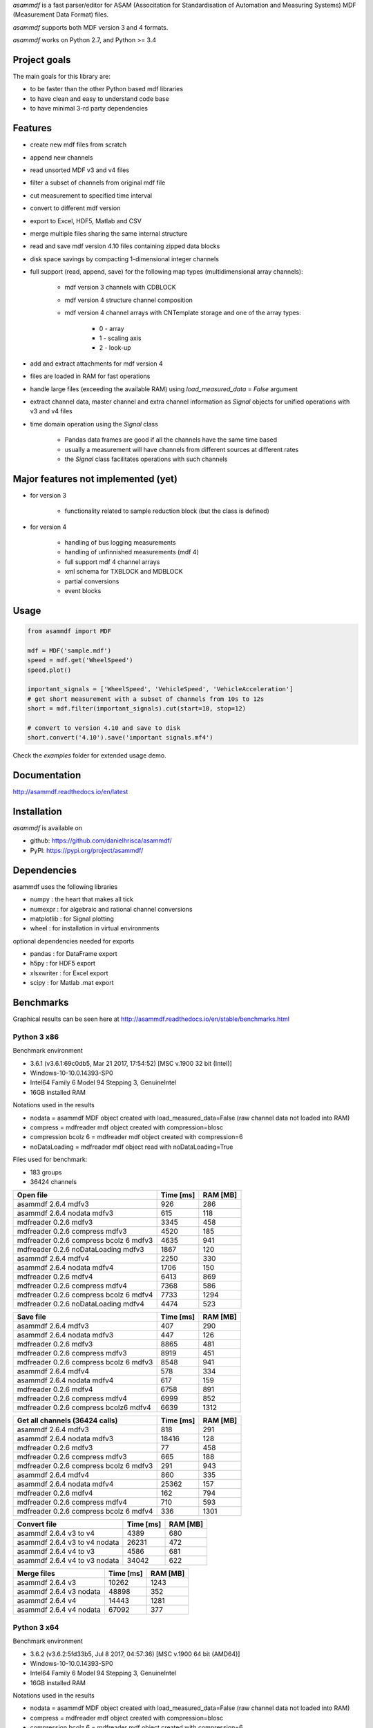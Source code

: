 *asammdf* is a fast parser/editor for ASAM (Associtation for Standardisation of Automation and Measuring Systems) MDF (Measurement Data Format) files. 

*asammdf* supports both MDF version 3 and 4 formats. 

*asammdf* works on Python 2.7, and Python >= 3.4

Project goals
=============
The main goals for this library are:

* to be faster than the other Python based mdf libraries
* to have clean and easy to understand code base
* to have minimal 3-rd party dependencies

Features
========

* create new mdf files from scratch
* append new channels
* read unsorted MDF v3 and v4 files
* filter a subset of channels from original mdf file
* cut measurement to specified time interval
* convert to different mdf version
* export to Excel, HDF5, Matlab and CSV
* merge multiple files sharing the same internal structure
* read and save mdf version 4.10 files containing zipped data blocks
* disk space savings by compacting 1-dimensional integer channels
* full support (read, append, save) for the following map types (multidimensional array channels):

    * mdf version 3 channels with CDBLOCK
    * mdf version 4 structure channel composition
    * mdf version 4 channel arrays with CNTemplate storage and one of the array types:
    
        * 0 - array
        * 1 - scaling axis
        * 2 - look-up
        
* add and extract attachments for mdf version 4
* files are loaded in RAM for fast operations
* handle large files (exceeding the available RAM) using *load_measured_data* = *False* argument
* extract channel data, master channel and extra channel information as *Signal* objects for unified operations with v3 and v4 files
* time domain operation using the *Signal* class

    * Pandas data frames are good if all the channels have the same time based
    * usually a measurement will have channels from different sources at different rates
    * the *Signal* class facilitates operations with such channels

Major features not implemented (yet)
====================================

* for version 3

    * functionality related to sample reduction block (but the class is defined)
    
* for version 4

    * handling of bus logging measurements
    * handling of unfinnished measurements (mdf 4)
    * full support mdf 4 channel arrays
    * xml schema for TXBLOCK and MDBLOCK
    * partial conversions
    * event blocks

Usage
=====

.. code-block:: python

   from asammdf import MDF
   
   mdf = MDF('sample.mdf')
   speed = mdf.get('WheelSpeed')
   speed.plot()
   
   important_signals = ['WheelSpeed', 'VehicleSpeed', 'VehicleAcceleration']
   # get short measurement with a subset of channels from 10s to 12s 
   short = mdf.filter(important_signals).cut(start=10, stop=12)
   
   # convert to version 4.10 and save to disk
   short.convert('4.10').save('important signals.mf4')

 
Check the *examples* folder for extended usage demo.

Documentation
=============
http://asammdf.readthedocs.io/en/latest

Installation
============
*asammdf* is available on 

* github: https://github.com/danielhrisca/asammdf/
* PyPI: https://pypi.org/project/asammdf/
    
.. code-block: python

   pip install asammdf

    
Dependencies
============
asammdf uses the following libraries

* numpy : the heart that makes all tick
* numexpr : for algebraic and rational channel conversions
* matplotlib : for Signal plotting
* wheel : for installation in virtual environments

optional dependencies needed for exports

* pandas : for DataFrame export
* h5py : for HDF5 export
* xlsxwriter : for Excel export
* scipy : for Matlab .mat export


Benchmarks
==========

Graphical results can be seen here at http://asammdf.readthedocs.io/en/stable/benchmarks.html


Python 3 x86
------------

Benchmark environment

* 3.6.1 (v3.6.1:69c0db5, Mar 21 2017, 17:54:52) [MSC v.1900 32 bit (Intel)]
* Windows-10-10.0.14393-SP0
* Intel64 Family 6 Model 94 Stepping 3, GenuineIntel
* 16GB installed RAM

Notations used in the results

* nodata = asammdf MDF object created with load_measured_data=False (raw channel data not loaded into RAM)
* compress = mdfreader mdf object created with compression=blosc
* compression bcolz 6 = mdfreader mdf object created with compression=6
* noDataLoading = mdfreader mdf object read with noDataLoading=True

Files used for benchmark:

* 183 groups
* 36424 channels



================================================== ========= ========
Open file                                          Time [ms] RAM [MB]
================================================== ========= ========
asammdf 2.6.4 mdfv3                                      926      286
asammdf 2.6.4 nodata mdfv3                               615      118
mdfreader 0.2.6 mdfv3                                   3345      458
mdfreader 0.2.6 compress mdfv3                          4520      185
mdfreader 0.2.6 compress bcolz 6 mdfv3                  4635      941
mdfreader 0.2.6 noDataLoading mdfv3                     1867      120
asammdf 2.6.4 mdfv4                                     2250      330
asammdf 2.6.4 nodata mdfv4                              1706      150
mdfreader 0.2.6 mdfv4                                   6413      869
mdfreader 0.2.6 compress mdfv4                          7368      586
mdfreader 0.2.6 compress bcolz 6 mdfv4                  7733     1294
mdfreader 0.2.6 noDataLoading mdfv4                     4474      523
================================================== ========= ========


================================================== ========= ========
Save file                                          Time [ms] RAM [MB]
================================================== ========= ========
asammdf 2.6.4 mdfv3                                      407      290
asammdf 2.6.4 nodata mdfv3                               447      126
mdfreader 0.2.6 mdfv3                                   8865      481
mdfreader 0.2.6 compress mdfv3                          8919      451
mdfreader 0.2.6 compress bcolz 6 mdfv3                  8548      941
asammdf 2.6.4 mdfv4                                      578      334
asammdf 2.6.4 nodata mdfv4                               617      159
mdfreader 0.2.6 mdfv4                                   6758      891
mdfreader 0.2.6 compress mdfv4                          6999      852
mdfreader 0.2.6 compress bcolz6 mdfv4                   6639     1312
================================================== ========= ========


================================================== ========= ========
Get all channels (36424 calls)                     Time [ms] RAM [MB]
================================================== ========= ========
asammdf 2.6.4 mdfv3                                      818      291
asammdf 2.6.4 nodata mdfv3                             18416      128
mdfreader 0.2.6 mdfv3                                     77      458
mdfreader 0.2.6 compress mdfv3                           665      188
mdfreader 0.2.6 compress bcolz 6 mdfv3                   291      943
asammdf 2.6.4 mdfv4                                      860      335
asammdf 2.6.4 nodata mdfv4                             25362      157
mdfreader 0.2.6 mdfv4                                    162      794
mdfreader 0.2.6 compress mdfv4                           710      593
mdfreader 0.2.6 compress bcolz 6 mdfv4                   336     1301
================================================== ========= ========


================================================== ========= ========
Convert file                                       Time [ms] RAM [MB]
================================================== ========= ========
asammdf 2.6.4 v3 to v4                                  4389      680
asammdf 2.6.4 v3 to v4 nodata                          26231      472
asammdf 2.6.4 v4 to v3                                  4586      681
asammdf 2.6.4 v4 to v3 nodata                          34042      622
================================================== ========= ========


================================================== ========= ========
Merge files                                        Time [ms] RAM [MB]
================================================== ========= ========
asammdf 2.6.4 v3                                       10262     1243
asammdf 2.6.4 v3 nodata                                48898      352
asammdf 2.6.4 v4                                       14443     1281
asammdf 2.6.4 v4 nodata                                67092      377
================================================== ========= ========






Python 3 x64
------------
Benchmark environment

* 3.6.2 (v3.6.2:5fd33b5, Jul  8 2017, 04:57:36) [MSC v.1900 64 bit (AMD64)]
* Windows-10-10.0.14393-SP0
* Intel64 Family 6 Model 94 Stepping 3, GenuineIntel
* 16GB installed RAM

Notations used in the results

* nodata = asammdf MDF object created with load_measured_data=False (raw channel data not loaded into RAM)
* compress = mdfreader mdf object created with compression=blosc
* compression bcolz 6 = mdfreader mdf object created with compression=6
* noDataLoading = mdfreader mdf object read with noDataLoading=True

Files used for benchmark:

* 183 groups
* 36424 channels



================================================== ========= ========
Open file                                          Time [ms] RAM [MB]
================================================== ========= ========
asammdf 2.6.4 mdfv3                                      781      364
asammdf 2.6.4 nodata mdfv3                               570      187
mdfreader 0.2.6 mdfv3                                   2675      545
mdfreader 0.2.6 compress mdfv3                          3791      268
mdfreader 0.2.6 compress bcolz 6 mdfv3                  3910     1040
mdfreader 0.2.6 noDataLoading mdfv3                     1436      199
asammdf 2.6.4 mdfv4                                     1921      435
asammdf 2.6.4 nodata mdfv4                              1476      244
mdfreader 0.2.6 mdfv4                                   5520     1307
mdfreader 0.2.6 compress mdfv4                          6529     1024
mdfreader 0.2.6 compress bcolz 6 mdfv4                  6757     1746
mdfreader 0.2.6 noDataLoading mdfv4                     3948      943
================================================== ========= ========


================================================== ========= ========
Save file                                          Time [ms] RAM [MB]
================================================== ========= ========
asammdf 2.6.4 mdfv3                                      375      365
asammdf 2.6.4 nodata mdfv3                               360      194
mdfreader 0.2.6 mdfv3                                   7983      578
mdfreader 0.2.6 compress mdfv3                          7966      543
mdfreader 0.2.6 compress bcolz 6 mdfv3                  7566     1041
asammdf 2.6.4 mdfv4                                      493      440
asammdf 2.6.4 nodata mdfv4                               444      256
mdfreader 0.2.6 mdfv4                                   6015     1329
mdfreader 0.2.6 compress mdfv4                          6105     1288
mdfreader 0.2.6 compress bcolz6 mdfv4                   5875     1763
================================================== ========= ========


================================================== ========= ========
Get all channels (36424 calls)                     Time [ms] RAM [MB]
================================================== ========= ========
asammdf 2.6.4 mdfv3                                      636      370
asammdf 2.6.4 nodata mdfv3                              8535      200
mdfreader 0.2.6 mdfv3                                     59      545
mdfreader 0.2.6 compress mdfv3                           605      270
mdfreader 0.2.6 compress bcolz 6 mdfv3                   255     1042
asammdf 2.6.4 mdfv4                                      675      443
asammdf 2.6.4 nodata mdfv4                             16774      254
mdfreader 0.2.6 mdfv4                                     61     1308
mdfreader 0.2.6 compress mdfv4                           598     1030
mdfreader 0.2.6 compress bcolz 6 mdfv4                   276     1753
================================================== ========= ========


================================================== ========= ========
Convert file                                       Time [ms] RAM [MB]
================================================== ========= ========
asammdf 2.6.4 v3 to v4                                  3420      823
asammdf 2.6.4 v3 to v4 nodata                          18877      572
asammdf 2.6.4 v4 to v3                                  4009      832
asammdf 2.6.4 v4 to v3 nodata                          28683      718
================================================== ========= ========


================================================== ========= ========
Merge files                                        Time [ms] RAM [MB]
================================================== ========= ========
asammdf 2.6.4 v3                                        8251     1448
asammdf 2.6.4 v3 nodata                                27406      535
asammdf 2.6.4 v4                                       12183     1537
asammdf 2.6.4 v4 nodata                                48747      602
================================================== ========= ========


